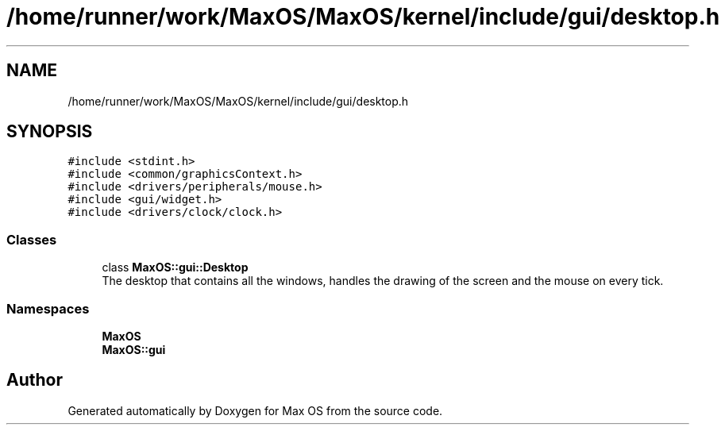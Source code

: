 .TH "/home/runner/work/MaxOS/MaxOS/kernel/include/gui/desktop.h" 3 "Sat Mar 29 2025" "Version 0.1" "Max OS" \" -*- nroff -*-
.ad l
.nh
.SH NAME
/home/runner/work/MaxOS/MaxOS/kernel/include/gui/desktop.h
.SH SYNOPSIS
.br
.PP
\fC#include <stdint\&.h>\fP
.br
\fC#include <common/graphicsContext\&.h>\fP
.br
\fC#include <drivers/peripherals/mouse\&.h>\fP
.br
\fC#include <gui/widget\&.h>\fP
.br
\fC#include <drivers/clock/clock\&.h>\fP
.br

.SS "Classes"

.in +1c
.ti -1c
.RI "class \fBMaxOS::gui::Desktop\fP"
.br
.RI "The desktop that contains all the windows, handles the drawing of the screen and the mouse on every tick\&. "
.in -1c
.SS "Namespaces"

.in +1c
.ti -1c
.RI " \fBMaxOS\fP"
.br
.ti -1c
.RI " \fBMaxOS::gui\fP"
.br
.in -1c
.SH "Author"
.PP 
Generated automatically by Doxygen for Max OS from the source code\&.
